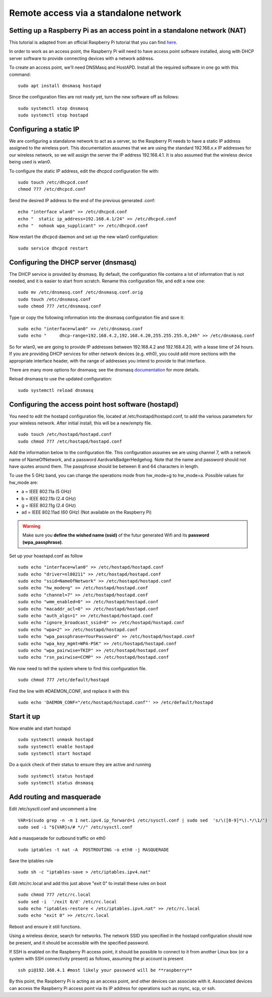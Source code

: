 ======================================
Remote access via a standalone network
======================================

Setting up a Raspberry Pi as an access point in a standalone network (NAT)
==========================================================================

This tutorial is adapted from an official Raspberry Pi tutorial that you can find `here`_.

..  _here: https://www.raspberrypi.org/documentation/configuration/wireless/access-point.md#internet-sharing

In order to work as an access point, the Raspberry Pi will need to have access point software installed, along with DHCP server software to provide connecting devices with a network address.

To create an access point, we'll need DNSMasq and HostAPD. Install all the required software in one go with this command::

        sudo apt install dnsmasq hostapd
        
Since the configuration files are not ready yet, turn the new software off as follows::

        sudo systemctl stop dnsmasq
        sudo systemctl stop hostapd

Configuring a static IP
=======================

We are configuring a standalone network to act as a server, so the Raspberry Pi needs to have a static IP address assigned to the wireless port. This documentation assumes that we are using the standard 192.168.x.x IP addresses for our wireless network, so we will assign the server the IP address 192.168.4.1. It is also assumed that the wireless device being used is wlan0.

To configure the static IP address, edit the dhcpcd configuration file with::

        sudo touch /etc/dhcpcd.conf
        chmod 777 /etc/dhcpcd.conf

Send the desired IP address to the end of the previous generated .conf::

        echo "interface wlan0" >> /etc/dhcpcd.conf
        echo "	static ip_address=192.168.4.1/24" >> /etc/dhcpcd.conf
        echo "	nohook wpa_supplicant" >> /etc/dhcpcd.conf
    
Now restart the dhcpcd daemon and set up the new wlan0 configuration::

        sudo service dhcpcd restart

Configuring the DHCP server (dnsmasq)
=====================================

The DHCP service is provided by dnsmasq. By default, the configuration file contains a lot of information that is not needed, and it is easier to start from scratch. Rename this configuration file, and edit a new one::

        sudo mv /etc/dnsmasq.conf /etc/dnsmasq.conf.orig
        sudo touch /etc/dnsmasq.conf
        sudo chmod 777 /etc/dnsmasq.conf

Type or copy the following information into the dnsmasq configuration file and save it::

        sudo echo "interface=wlan0" >> /etc/dnsmasq.conf
        sudo echo "	dhcp-range=192.168.4.2,192.168.4.20,255.255.255.0,24h" >> /etc/dnsmasq.conf
        
So for wlan0, we are going to provide IP addresses between 192.168.4.2 and 192.168.4.20, with a lease time of 24 hours. If you are providing DHCP services for other network devices (e.g. eth0), you could add more sections with the appropriate interface header, with the range of addresses you intend to provide to that interface.

There are many more options for dnsmasq; see the dnsmasq `documentation`_  for more details.

.. _documentation: http://www.thekelleys.org.uk/dnsmasq/doc.html


Reload dnsmasq to use the updated configuration::

        sudo systemctl reload dnsmasq

Configuring the access point host software (hostapd)
====================================================

You need to edit the hostapd configuration file, located at /etc/hostapd/hostapd.conf, to add the various parameters for your wireless network. After initial install, this will be a new/empty file. ::
        
        sudo touch /etc/hostapd/hostapd.conf
        sudo chmod 777 /etc/hostapd/hostapd.conf
        
Add the information below to the configuration file. This configuration assumes we are using channel 7, with a network name of NameOfNetwork, and a password AardvarkBadgerHedgehog. Note that the name and password should not have quotes around them. The passphrase should be between 8 and 64 characters in length.

To use the 5 GHz band, you can change the operations mode from hw_mode=g to hw_mode=a. Possible values for hw_mode are:

* a = IEEE 802.11a (5 GHz)
* b = IEEE 802.11b (2.4 GHz)
* g = IEEE 802.11g (2.4 GHz)
* ad = IEEE 802.11ad (60 GHz) (Not available on the Raspberry Pi)

.. warning::

    Make sure you **define the wished name (ssid)** of the futur generated Wifi and its **password (wpa_passphrase)**.

Set up your hoastapd.conf as follow ::
 
        sudo echo "interface=wlan0" >> /etc/hostapd/hostapd.conf
        sudo echo "driver=nl80211" >> /etc/hostapd/hostapd.conf
        sudo echo "ssid=NameOfNetwork" >> /etc/hostapd/hostapd.conf
        sudo echo "hw_mode=g" >> /etc/hostapd/hostapd.conf
        sudo echo "channel=7" >> /etc/hostapd/hostapd.conf
        sudo echo "wmm_enabled=0" >> /etc/hostapd/hostapd.conf
        sudo echo "macaddr_acl=0" >> /etc/hostapd/hostapd.conf
        sudo echo "auth_algs=1" >> /etc/hostapd/hostapd.conf
        sudo echo "ignore_broadcast_ssid=0" >> /etc/hostapd/hostapd.conf
        sudo echo "wpa=2" >> /etc/hostapd/hostapd.conf
        sudo echo "wpa_passphrase=YourPassword" >> /etc/hostapd/hostapd.conf
        sudo echo "wpa_key_mgmt=WPA-PSK" >> /etc/hostapd/hostapd.conf
        sudo echo "wpa_pairwise=TKIP" >> /etc/hostapd/hostapd.conf
        sudo echo "rsn_pairwise=CCMP" >> /etc/hostapd/hostapd.conf

We now need to tell the system where to find this configuration file. ::

        sudo chmod 777 /etc/default/hostapd
        
Find the line with #DAEMON_CONF, and replace it with this ::
        
        sudo echo 'DAEMON_CONF="/etc/hostapd/hostapd.conf"' >> /etc/default/hostapd

Start it up
===========

Now enable and start hostapd ::

        sudo systemctl unmask hostapd
        sudo systemctl enable hostapd
        sudo systemctl start hostapd

Do a quick check of their status to ensure they are active and running ::

        sudo systemctl status hostapd
        sudo systemctl status dnsmasq

Add routing and masquerade
==========================

Edit /etc/sysctl.conf and uncomment a line ::

        VAR=$(sudo grep -n -m 1 net.ipv4.ip_forward=1 /etc/sysctl.conf | sudo sed  's/\([0-9]*\).*/\1/')
        sudo sed -i "${VAR}s/# *//" /etc/sysctl.conf
 
Add a masquerade for outbound traffic on eth0 ::

        sudo iptables -t nat -A  POSTROUTING -o eth0 -j MASQUERADE

Save the iptables rule ::

        sudo sh -c "iptables-save > /etc/iptables.ipv4.nat"
        
Edit /etc/rc.local and add this just above "exit 0" to install these rules on boot ::

        sudo chmod 777 /etc/rc.local
        sudo sed -i  '/exit 0/d' /etc/rc.local
        sudo echo "iptables-restore < /etc/iptables.ipv4.nat" >> /etc/rc.local
        sudo echo "exit 0" >> /etc/rc.local


Reboot and ensure it still functions.

Using a wireless device, search for networks. The network SSID you specified in the hostapd configuration should now be present, and it should be accessible with the specified password.

If SSH is enabled on the Raspberry Pi access point, it should be possible to connect to it from another Linux box (or a system with SSH connectivity present) as follows, assuming the pi account is present ::

        ssh pi@192.168.4.1 #most likely your password will be **raspberry**

By this point, the Raspberry Pi is acting as an access point, and other devices can associate with it. Associated devices can access the Raspberry Pi access point via its IP address for operations such as rsync, scp, or ssh.
